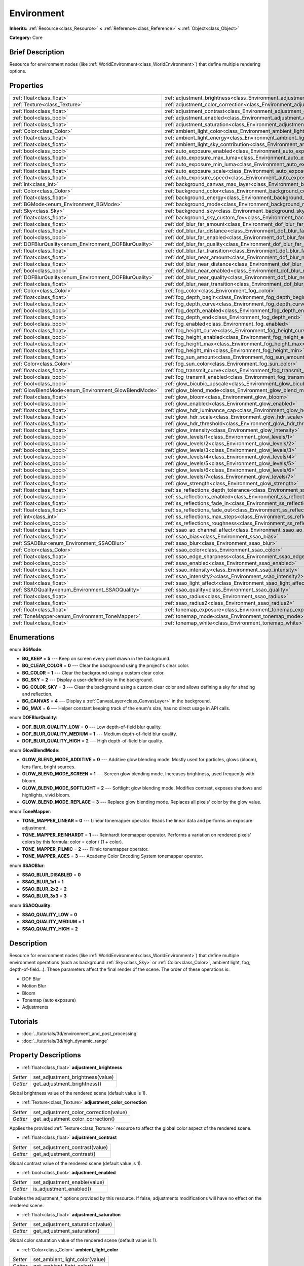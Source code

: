 .. Generated automatically by doc/tools/makerst.py in Godot's source tree.
.. DO NOT EDIT THIS FILE, but the Environment.xml source instead.
.. The source is found in doc/classes or modules/<name>/doc_classes.

.. _class_Environment:

Environment
===========

**Inherits:** :ref:`Resource<class_Resource>` **<** :ref:`Reference<class_Reference>` **<** :ref:`Object<class_Object>`

**Category:** Core

Brief Description
-----------------

Resource for environment nodes (like :ref:`WorldEnvironment<class_WorldEnvironment>`) that define multiple rendering options.

Properties
----------

+--------------------------------------------------------+-----------------------------------------------------------------------------------------+
| :ref:`float<class_float>`                              | :ref:`adjustment_brightness<class_Environment_adjustment_brightness>`                   |
+--------------------------------------------------------+-----------------------------------------------------------------------------------------+
| :ref:`Texture<class_Texture>`                          | :ref:`adjustment_color_correction<class_Environment_adjustment_color_correction>`       |
+--------------------------------------------------------+-----------------------------------------------------------------------------------------+
| :ref:`float<class_float>`                              | :ref:`adjustment_contrast<class_Environment_adjustment_contrast>`                       |
+--------------------------------------------------------+-----------------------------------------------------------------------------------------+
| :ref:`bool<class_bool>`                                | :ref:`adjustment_enabled<class_Environment_adjustment_enabled>`                         |
+--------------------------------------------------------+-----------------------------------------------------------------------------------------+
| :ref:`float<class_float>`                              | :ref:`adjustment_saturation<class_Environment_adjustment_saturation>`                   |
+--------------------------------------------------------+-----------------------------------------------------------------------------------------+
| :ref:`Color<class_Color>`                              | :ref:`ambient_light_color<class_Environment_ambient_light_color>`                       |
+--------------------------------------------------------+-----------------------------------------------------------------------------------------+
| :ref:`float<class_float>`                              | :ref:`ambient_light_energy<class_Environment_ambient_light_energy>`                     |
+--------------------------------------------------------+-----------------------------------------------------------------------------------------+
| :ref:`float<class_float>`                              | :ref:`ambient_light_sky_contribution<class_Environment_ambient_light_sky_contribution>` |
+--------------------------------------------------------+-----------------------------------------------------------------------------------------+
| :ref:`bool<class_bool>`                                | :ref:`auto_exposure_enabled<class_Environment_auto_exposure_enabled>`                   |
+--------------------------------------------------------+-----------------------------------------------------------------------------------------+
| :ref:`float<class_float>`                              | :ref:`auto_exposure_max_luma<class_Environment_auto_exposure_max_luma>`                 |
+--------------------------------------------------------+-----------------------------------------------------------------------------------------+
| :ref:`float<class_float>`                              | :ref:`auto_exposure_min_luma<class_Environment_auto_exposure_min_luma>`                 |
+--------------------------------------------------------+-----------------------------------------------------------------------------------------+
| :ref:`float<class_float>`                              | :ref:`auto_exposure_scale<class_Environment_auto_exposure_scale>`                       |
+--------------------------------------------------------+-----------------------------------------------------------------------------------------+
| :ref:`float<class_float>`                              | :ref:`auto_exposure_speed<class_Environment_auto_exposure_speed>`                       |
+--------------------------------------------------------+-----------------------------------------------------------------------------------------+
| :ref:`int<class_int>`                                  | :ref:`background_canvas_max_layer<class_Environment_background_canvas_max_layer>`       |
+--------------------------------------------------------+-----------------------------------------------------------------------------------------+
| :ref:`Color<class_Color>`                              | :ref:`background_color<class_Environment_background_color>`                             |
+--------------------------------------------------------+-----------------------------------------------------------------------------------------+
| :ref:`float<class_float>`                              | :ref:`background_energy<class_Environment_background_energy>`                           |
+--------------------------------------------------------+-----------------------------------------------------------------------------------------+
| :ref:`BGMode<enum_Environment_BGMode>`                 | :ref:`background_mode<class_Environment_background_mode>`                               |
+--------------------------------------------------------+-----------------------------------------------------------------------------------------+
| :ref:`Sky<class_Sky>`                                  | :ref:`background_sky<class_Environment_background_sky>`                                 |
+--------------------------------------------------------+-----------------------------------------------------------------------------------------+
| :ref:`float<class_float>`                              | :ref:`background_sky_custom_fov<class_Environment_background_sky_custom_fov>`           |
+--------------------------------------------------------+-----------------------------------------------------------------------------------------+
| :ref:`float<class_float>`                              | :ref:`dof_blur_far_amount<class_Environment_dof_blur_far_amount>`                       |
+--------------------------------------------------------+-----------------------------------------------------------------------------------------+
| :ref:`float<class_float>`                              | :ref:`dof_blur_far_distance<class_Environment_dof_blur_far_distance>`                   |
+--------------------------------------------------------+-----------------------------------------------------------------------------------------+
| :ref:`bool<class_bool>`                                | :ref:`dof_blur_far_enabled<class_Environment_dof_blur_far_enabled>`                     |
+--------------------------------------------------------+-----------------------------------------------------------------------------------------+
| :ref:`DOFBlurQuality<enum_Environment_DOFBlurQuality>` | :ref:`dof_blur_far_quality<class_Environment_dof_blur_far_quality>`                     |
+--------------------------------------------------------+-----------------------------------------------------------------------------------------+
| :ref:`float<class_float>`                              | :ref:`dof_blur_far_transition<class_Environment_dof_blur_far_transition>`               |
+--------------------------------------------------------+-----------------------------------------------------------------------------------------+
| :ref:`float<class_float>`                              | :ref:`dof_blur_near_amount<class_Environment_dof_blur_near_amount>`                     |
+--------------------------------------------------------+-----------------------------------------------------------------------------------------+
| :ref:`float<class_float>`                              | :ref:`dof_blur_near_distance<class_Environment_dof_blur_near_distance>`                 |
+--------------------------------------------------------+-----------------------------------------------------------------------------------------+
| :ref:`bool<class_bool>`                                | :ref:`dof_blur_near_enabled<class_Environment_dof_blur_near_enabled>`                   |
+--------------------------------------------------------+-----------------------------------------------------------------------------------------+
| :ref:`DOFBlurQuality<enum_Environment_DOFBlurQuality>` | :ref:`dof_blur_near_quality<class_Environment_dof_blur_near_quality>`                   |
+--------------------------------------------------------+-----------------------------------------------------------------------------------------+
| :ref:`float<class_float>`                              | :ref:`dof_blur_near_transition<class_Environment_dof_blur_near_transition>`             |
+--------------------------------------------------------+-----------------------------------------------------------------------------------------+
| :ref:`Color<class_Color>`                              | :ref:`fog_color<class_Environment_fog_color>`                                           |
+--------------------------------------------------------+-----------------------------------------------------------------------------------------+
| :ref:`float<class_float>`                              | :ref:`fog_depth_begin<class_Environment_fog_depth_begin>`                               |
+--------------------------------------------------------+-----------------------------------------------------------------------------------------+
| :ref:`float<class_float>`                              | :ref:`fog_depth_curve<class_Environment_fog_depth_curve>`                               |
+--------------------------------------------------------+-----------------------------------------------------------------------------------------+
| :ref:`bool<class_bool>`                                | :ref:`fog_depth_enabled<class_Environment_fog_depth_enabled>`                           |
+--------------------------------------------------------+-----------------------------------------------------------------------------------------+
| :ref:`float<class_float>`                              | :ref:`fog_depth_end<class_Environment_fog_depth_end>`                                   |
+--------------------------------------------------------+-----------------------------------------------------------------------------------------+
| :ref:`bool<class_bool>`                                | :ref:`fog_enabled<class_Environment_fog_enabled>`                                       |
+--------------------------------------------------------+-----------------------------------------------------------------------------------------+
| :ref:`float<class_float>`                              | :ref:`fog_height_curve<class_Environment_fog_height_curve>`                             |
+--------------------------------------------------------+-----------------------------------------------------------------------------------------+
| :ref:`bool<class_bool>`                                | :ref:`fog_height_enabled<class_Environment_fog_height_enabled>`                         |
+--------------------------------------------------------+-----------------------------------------------------------------------------------------+
| :ref:`float<class_float>`                              | :ref:`fog_height_max<class_Environment_fog_height_max>`                                 |
+--------------------------------------------------------+-----------------------------------------------------------------------------------------+
| :ref:`float<class_float>`                              | :ref:`fog_height_min<class_Environment_fog_height_min>`                                 |
+--------------------------------------------------------+-----------------------------------------------------------------------------------------+
| :ref:`float<class_float>`                              | :ref:`fog_sun_amount<class_Environment_fog_sun_amount>`                                 |
+--------------------------------------------------------+-----------------------------------------------------------------------------------------+
| :ref:`Color<class_Color>`                              | :ref:`fog_sun_color<class_Environment_fog_sun_color>`                                   |
+--------------------------------------------------------+-----------------------------------------------------------------------------------------+
| :ref:`float<class_float>`                              | :ref:`fog_transmit_curve<class_Environment_fog_transmit_curve>`                         |
+--------------------------------------------------------+-----------------------------------------------------------------------------------------+
| :ref:`bool<class_bool>`                                | :ref:`fog_transmit_enabled<class_Environment_fog_transmit_enabled>`                     |
+--------------------------------------------------------+-----------------------------------------------------------------------------------------+
| :ref:`bool<class_bool>`                                | :ref:`glow_bicubic_upscale<class_Environment_glow_bicubic_upscale>`                     |
+--------------------------------------------------------+-----------------------------------------------------------------------------------------+
| :ref:`GlowBlendMode<enum_Environment_GlowBlendMode>`   | :ref:`glow_blend_mode<class_Environment_glow_blend_mode>`                               |
+--------------------------------------------------------+-----------------------------------------------------------------------------------------+
| :ref:`float<class_float>`                              | :ref:`glow_bloom<class_Environment_glow_bloom>`                                         |
+--------------------------------------------------------+-----------------------------------------------------------------------------------------+
| :ref:`bool<class_bool>`                                | :ref:`glow_enabled<class_Environment_glow_enabled>`                                     |
+--------------------------------------------------------+-----------------------------------------------------------------------------------------+
| :ref:`float<class_float>`                              | :ref:`glow_hdr_luminance_cap<class_Environment_glow_hdr_luminance_cap>`                 |
+--------------------------------------------------------+-----------------------------------------------------------------------------------------+
| :ref:`float<class_float>`                              | :ref:`glow_hdr_scale<class_Environment_glow_hdr_scale>`                                 |
+--------------------------------------------------------+-----------------------------------------------------------------------------------------+
| :ref:`float<class_float>`                              | :ref:`glow_hdr_threshold<class_Environment_glow_hdr_threshold>`                         |
+--------------------------------------------------------+-----------------------------------------------------------------------------------------+
| :ref:`float<class_float>`                              | :ref:`glow_intensity<class_Environment_glow_intensity>`                                 |
+--------------------------------------------------------+-----------------------------------------------------------------------------------------+
| :ref:`bool<class_bool>`                                | :ref:`glow_levels/1<class_Environment_glow_levels/1>`                                   |
+--------------------------------------------------------+-----------------------------------------------------------------------------------------+
| :ref:`bool<class_bool>`                                | :ref:`glow_levels/2<class_Environment_glow_levels/2>`                                   |
+--------------------------------------------------------+-----------------------------------------------------------------------------------------+
| :ref:`bool<class_bool>`                                | :ref:`glow_levels/3<class_Environment_glow_levels/3>`                                   |
+--------------------------------------------------------+-----------------------------------------------------------------------------------------+
| :ref:`bool<class_bool>`                                | :ref:`glow_levels/4<class_Environment_glow_levels/4>`                                   |
+--------------------------------------------------------+-----------------------------------------------------------------------------------------+
| :ref:`bool<class_bool>`                                | :ref:`glow_levels/5<class_Environment_glow_levels/5>`                                   |
+--------------------------------------------------------+-----------------------------------------------------------------------------------------+
| :ref:`bool<class_bool>`                                | :ref:`glow_levels/6<class_Environment_glow_levels/6>`                                   |
+--------------------------------------------------------+-----------------------------------------------------------------------------------------+
| :ref:`bool<class_bool>`                                | :ref:`glow_levels/7<class_Environment_glow_levels/7>`                                   |
+--------------------------------------------------------+-----------------------------------------------------------------------------------------+
| :ref:`float<class_float>`                              | :ref:`glow_strength<class_Environment_glow_strength>`                                   |
+--------------------------------------------------------+-----------------------------------------------------------------------------------------+
| :ref:`float<class_float>`                              | :ref:`ss_reflections_depth_tolerance<class_Environment_ss_reflections_depth_tolerance>` |
+--------------------------------------------------------+-----------------------------------------------------------------------------------------+
| :ref:`bool<class_bool>`                                | :ref:`ss_reflections_enabled<class_Environment_ss_reflections_enabled>`                 |
+--------------------------------------------------------+-----------------------------------------------------------------------------------------+
| :ref:`float<class_float>`                              | :ref:`ss_reflections_fade_in<class_Environment_ss_reflections_fade_in>`                 |
+--------------------------------------------------------+-----------------------------------------------------------------------------------------+
| :ref:`float<class_float>`                              | :ref:`ss_reflections_fade_out<class_Environment_ss_reflections_fade_out>`               |
+--------------------------------------------------------+-----------------------------------------------------------------------------------------+
| :ref:`int<class_int>`                                  | :ref:`ss_reflections_max_steps<class_Environment_ss_reflections_max_steps>`             |
+--------------------------------------------------------+-----------------------------------------------------------------------------------------+
| :ref:`bool<class_bool>`                                | :ref:`ss_reflections_roughness<class_Environment_ss_reflections_roughness>`             |
+--------------------------------------------------------+-----------------------------------------------------------------------------------------+
| :ref:`float<class_float>`                              | :ref:`ssao_ao_channel_affect<class_Environment_ssao_ao_channel_affect>`                 |
+--------------------------------------------------------+-----------------------------------------------------------------------------------------+
| :ref:`float<class_float>`                              | :ref:`ssao_bias<class_Environment_ssao_bias>`                                           |
+--------------------------------------------------------+-----------------------------------------------------------------------------------------+
| :ref:`SSAOBlur<enum_Environment_SSAOBlur>`             | :ref:`ssao_blur<class_Environment_ssao_blur>`                                           |
+--------------------------------------------------------+-----------------------------------------------------------------------------------------+
| :ref:`Color<class_Color>`                              | :ref:`ssao_color<class_Environment_ssao_color>`                                         |
+--------------------------------------------------------+-----------------------------------------------------------------------------------------+
| :ref:`float<class_float>`                              | :ref:`ssao_edge_sharpness<class_Environment_ssao_edge_sharpness>`                       |
+--------------------------------------------------------+-----------------------------------------------------------------------------------------+
| :ref:`bool<class_bool>`                                | :ref:`ssao_enabled<class_Environment_ssao_enabled>`                                     |
+--------------------------------------------------------+-----------------------------------------------------------------------------------------+
| :ref:`float<class_float>`                              | :ref:`ssao_intensity<class_Environment_ssao_intensity>`                                 |
+--------------------------------------------------------+-----------------------------------------------------------------------------------------+
| :ref:`float<class_float>`                              | :ref:`ssao_intensity2<class_Environment_ssao_intensity2>`                               |
+--------------------------------------------------------+-----------------------------------------------------------------------------------------+
| :ref:`float<class_float>`                              | :ref:`ssao_light_affect<class_Environment_ssao_light_affect>`                           |
+--------------------------------------------------------+-----------------------------------------------------------------------------------------+
| :ref:`SSAOQuality<enum_Environment_SSAOQuality>`       | :ref:`ssao_quality<class_Environment_ssao_quality>`                                     |
+--------------------------------------------------------+-----------------------------------------------------------------------------------------+
| :ref:`float<class_float>`                              | :ref:`ssao_radius<class_Environment_ssao_radius>`                                       |
+--------------------------------------------------------+-----------------------------------------------------------------------------------------+
| :ref:`float<class_float>`                              | :ref:`ssao_radius2<class_Environment_ssao_radius2>`                                     |
+--------------------------------------------------------+-----------------------------------------------------------------------------------------+
| :ref:`float<class_float>`                              | :ref:`tonemap_exposure<class_Environment_tonemap_exposure>`                             |
+--------------------------------------------------------+-----------------------------------------------------------------------------------------+
| :ref:`ToneMapper<enum_Environment_ToneMapper>`         | :ref:`tonemap_mode<class_Environment_tonemap_mode>`                                     |
+--------------------------------------------------------+-----------------------------------------------------------------------------------------+
| :ref:`float<class_float>`                              | :ref:`tonemap_white<class_Environment_tonemap_white>`                                   |
+--------------------------------------------------------+-----------------------------------------------------------------------------------------+

Enumerations
------------

.. _enum_Environment_BGMode:

enum **BGMode**:

- **BG_KEEP** = **5** --- Keep on screen every pixel drawn in the background.

- **BG_CLEAR_COLOR** = **0** --- Clear the background using the project's clear color.

- **BG_COLOR** = **1** --- Clear the background using a custom clear color.

- **BG_SKY** = **2** --- Display a user-defined sky in the background.

- **BG_COLOR_SKY** = **3** --- Clear the background using a custom clear color and allows defining a sky for shading and reflection.

- **BG_CANVAS** = **4** --- Display a :ref:`CanvasLayer<class_CanvasLayer>` in the background.

- **BG_MAX** = **6** --- Helper constant keeping track of the enum's size, has no direct usage in API calls.

.. _enum_Environment_DOFBlurQuality:

enum **DOFBlurQuality**:

- **DOF_BLUR_QUALITY_LOW** = **0** --- Low depth-of-field blur quality.

- **DOF_BLUR_QUALITY_MEDIUM** = **1** --- Medium depth-of-field blur quality.

- **DOF_BLUR_QUALITY_HIGH** = **2** --- High depth-of-field blur quality.

.. _enum_Environment_GlowBlendMode:

enum **GlowBlendMode**:

- **GLOW_BLEND_MODE_ADDITIVE** = **0** --- Additive glow blending mode. Mostly used for particles, glows (bloom), lens flare, bright sources.

- **GLOW_BLEND_MODE_SCREEN** = **1** --- Screen glow blending mode. Increases brightness, used frequently with bloom.

- **GLOW_BLEND_MODE_SOFTLIGHT** = **2** --- Softlight glow blending mode. Modifies contrast, exposes shadows and highlights, vivid bloom.

- **GLOW_BLEND_MODE_REPLACE** = **3** --- Replace glow blending mode. Replaces all pixels' color by the glow value.

.. _enum_Environment_ToneMapper:

enum **ToneMapper**:

- **TONE_MAPPER_LINEAR** = **0** --- Linear tonemapper operator. Reads the linear data and performs an exposure adjustment.

- **TONE_MAPPER_REINHARDT** = **1** --- Reinhardt tonemapper operator. Performs a variation on rendered pixels' colors by this formula: color = color / (1 + color).

- **TONE_MAPPER_FILMIC** = **2** --- Filmic tonemapper operator.

- **TONE_MAPPER_ACES** = **3** --- Academy Color Encoding System tonemapper operator.

.. _enum_Environment_SSAOBlur:

enum **SSAOBlur**:

- **SSAO_BLUR_DISABLED** = **0**

- **SSAO_BLUR_1x1** = **1**

- **SSAO_BLUR_2x2** = **2**

- **SSAO_BLUR_3x3** = **3**

.. _enum_Environment_SSAOQuality:

enum **SSAOQuality**:

- **SSAO_QUALITY_LOW** = **0**

- **SSAO_QUALITY_MEDIUM** = **1**

- **SSAO_QUALITY_HIGH** = **2**

Description
-----------

Resource for environment nodes (like :ref:`WorldEnvironment<class_WorldEnvironment>`) that define multiple environment operations (such as background :ref:`Sky<class_Sky>` or :ref:`Color<class_Color>`, ambient light, fog, depth-of-field...). These parameters affect the final render of the scene. The order of these operations is:

- DOF Blur

- Motion Blur

- Bloom

- Tonemap (auto exposure)

- Adjustments

Tutorials
---------

- :doc:`../tutorials/3d/environment_and_post_processing`

- :doc:`../tutorials/3d/high_dynamic_range`

Property Descriptions
---------------------

.. _class_Environment_adjustment_brightness:

- :ref:`float<class_float>` **adjustment_brightness**

+----------+----------------------------------+
| *Setter* | set_adjustment_brightness(value) |
+----------+----------------------------------+
| *Getter* | get_adjustment_brightness()      |
+----------+----------------------------------+

Global brightness value of the rendered scene (default value is 1).

.. _class_Environment_adjustment_color_correction:

- :ref:`Texture<class_Texture>` **adjustment_color_correction**

+----------+----------------------------------------+
| *Setter* | set_adjustment_color_correction(value) |
+----------+----------------------------------------+
| *Getter* | get_adjustment_color_correction()      |
+----------+----------------------------------------+

Applies the provided :ref:`Texture<class_Texture>` resource to affect the global color aspect of the rendered scene.

.. _class_Environment_adjustment_contrast:

- :ref:`float<class_float>` **adjustment_contrast**

+----------+--------------------------------+
| *Setter* | set_adjustment_contrast(value) |
+----------+--------------------------------+
| *Getter* | get_adjustment_contrast()      |
+----------+--------------------------------+

Global contrast value of the rendered scene (default value is 1).

.. _class_Environment_adjustment_enabled:

- :ref:`bool<class_bool>` **adjustment_enabled**

+----------+------------------------------+
| *Setter* | set_adjustment_enable(value) |
+----------+------------------------------+
| *Getter* | is_adjustment_enabled()      |
+----------+------------------------------+

Enables the adjustment\_\* options provided by this resource. If false, adjustments modifications will have no effect on the rendered scene.

.. _class_Environment_adjustment_saturation:

- :ref:`float<class_float>` **adjustment_saturation**

+----------+----------------------------------+
| *Setter* | set_adjustment_saturation(value) |
+----------+----------------------------------+
| *Getter* | get_adjustment_saturation()      |
+----------+----------------------------------+

Global color saturation value of the rendered scene (default value is 1).

.. _class_Environment_ambient_light_color:

- :ref:`Color<class_Color>` **ambient_light_color**

+----------+--------------------------------+
| *Setter* | set_ambient_light_color(value) |
+----------+--------------------------------+
| *Getter* | get_ambient_light_color()      |
+----------+--------------------------------+

:ref:`Color<class_Color>` of the ambient light.

.. _class_Environment_ambient_light_energy:

- :ref:`float<class_float>` **ambient_light_energy**

+----------+---------------------------------+
| *Setter* | set_ambient_light_energy(value) |
+----------+---------------------------------+
| *Getter* | get_ambient_light_energy()      |
+----------+---------------------------------+

Energy of the ambient light. The higher the value, the stronger the light.

.. _class_Environment_ambient_light_sky_contribution:

- :ref:`float<class_float>` **ambient_light_sky_contribution**

+----------+-------------------------------------------+
| *Setter* | set_ambient_light_sky_contribution(value) |
+----------+-------------------------------------------+
| *Getter* | get_ambient_light_sky_contribution()      |
+----------+-------------------------------------------+

Defines the amount of light that the sky brings on the scene. A value of 0 means that the sky's light emission has no effect on the scene illumination, thus all ambient illumination is provided by the ambient light. On the contrary, a value of 1 means that all the light that affects the scene is provided by the sky, thus the ambient light parameter has no effect on the scene.

.. _class_Environment_auto_exposure_enabled:

- :ref:`bool<class_bool>` **auto_exposure_enabled**

+----------+----------------------------------+
| *Setter* | set_tonemap_auto_exposure(value) |
+----------+----------------------------------+
| *Getter* | get_tonemap_auto_exposure()      |
+----------+----------------------------------+

Enables the tonemapping auto exposure mode of the scene renderer. If activated, the renderer will automatically determine the exposure setting to adapt to the illumination of the scene and the observed light.

.. _class_Environment_auto_exposure_max_luma:

- :ref:`float<class_float>` **auto_exposure_max_luma**

+----------+--------------------------------------+
| *Setter* | set_tonemap_auto_exposure_max(value) |
+----------+--------------------------------------+
| *Getter* | get_tonemap_auto_exposure_max()      |
+----------+--------------------------------------+

Maximum luminance value for the auto exposure.

.. _class_Environment_auto_exposure_min_luma:

- :ref:`float<class_float>` **auto_exposure_min_luma**

+----------+--------------------------------------+
| *Setter* | set_tonemap_auto_exposure_min(value) |
+----------+--------------------------------------+
| *Getter* | get_tonemap_auto_exposure_min()      |
+----------+--------------------------------------+

Minimum luminance value for the auto exposure.

.. _class_Environment_auto_exposure_scale:

- :ref:`float<class_float>` **auto_exposure_scale**

+----------+---------------------------------------+
| *Setter* | set_tonemap_auto_exposure_grey(value) |
+----------+---------------------------------------+
| *Getter* | get_tonemap_auto_exposure_grey()      |
+----------+---------------------------------------+

Scale of the auto exposure effect. Affects the intensity of auto exposure.

.. _class_Environment_auto_exposure_speed:

- :ref:`float<class_float>` **auto_exposure_speed**

+----------+----------------------------------------+
| *Setter* | set_tonemap_auto_exposure_speed(value) |
+----------+----------------------------------------+
| *Getter* | get_tonemap_auto_exposure_speed()      |
+----------+----------------------------------------+

Speed of the auto exposure effect. Affects the time needed for the camera to perform auto exposure.

.. _class_Environment_background_canvas_max_layer:

- :ref:`int<class_int>` **background_canvas_max_layer**

+----------+-----------------------------+
| *Setter* | set_canvas_max_layer(value) |
+----------+-----------------------------+
| *Getter* | get_canvas_max_layer()      |
+----------+-----------------------------+

Maximum layer id (if using Layer background mode).

.. _class_Environment_background_color:

- :ref:`Color<class_Color>` **background_color**

+----------+---------------------+
| *Setter* | set_bg_color(value) |
+----------+---------------------+
| *Getter* | get_bg_color()      |
+----------+---------------------+

Color displayed for clear areas of the scene (if using Custom color or Color+Sky background modes).

.. _class_Environment_background_energy:

- :ref:`float<class_float>` **background_energy**

+----------+----------------------+
| *Setter* | set_bg_energy(value) |
+----------+----------------------+
| *Getter* | get_bg_energy()      |
+----------+----------------------+

Power of light emitted by the background.

.. _class_Environment_background_mode:

- :ref:`BGMode<enum_Environment_BGMode>` **background_mode**

+----------+-----------------------+
| *Setter* | set_background(value) |
+----------+-----------------------+
| *Getter* | get_background()      |
+----------+-----------------------+

Defines the mode of background.

.. _class_Environment_background_sky:

- :ref:`Sky<class_Sky>` **background_sky**

+----------+----------------+
| *Setter* | set_sky(value) |
+----------+----------------+
| *Getter* | get_sky()      |
+----------+----------------+

:ref:`Sky<class_Sky>` resource defined as background.

.. _class_Environment_background_sky_custom_fov:

- :ref:`float<class_float>` **background_sky_custom_fov**

+----------+---------------------------+
| *Setter* | set_sky_custom_fov(value) |
+----------+---------------------------+
| *Getter* | get_sky_custom_fov()      |
+----------+---------------------------+

:ref:`Sky<class_Sky>` resource's custom field of view.

.. _class_Environment_dof_blur_far_amount:

- :ref:`float<class_float>` **dof_blur_far_amount**

+----------+--------------------------------+
| *Setter* | set_dof_blur_far_amount(value) |
+----------+--------------------------------+
| *Getter* | get_dof_blur_far_amount()      |
+----------+--------------------------------+

Amount of far blur.

.. _class_Environment_dof_blur_far_distance:

- :ref:`float<class_float>` **dof_blur_far_distance**

+----------+----------------------------------+
| *Setter* | set_dof_blur_far_distance(value) |
+----------+----------------------------------+
| *Getter* | get_dof_blur_far_distance()      |
+----------+----------------------------------+

Distance from the camera where the far blur effect affects the rendering.

.. _class_Environment_dof_blur_far_enabled:

- :ref:`bool<class_bool>` **dof_blur_far_enabled**

+----------+---------------------------------+
| *Setter* | set_dof_blur_far_enabled(value) |
+----------+---------------------------------+
| *Getter* | is_dof_blur_far_enabled()       |
+----------+---------------------------------+

Enables the far blur effect.

.. _class_Environment_dof_blur_far_quality:

- :ref:`DOFBlurQuality<enum_Environment_DOFBlurQuality>` **dof_blur_far_quality**

+----------+---------------------------------+
| *Setter* | set_dof_blur_far_quality(value) |
+----------+---------------------------------+
| *Getter* | get_dof_blur_far_quality()      |
+----------+---------------------------------+

Quality of the far blur quality.

.. _class_Environment_dof_blur_far_transition:

- :ref:`float<class_float>` **dof_blur_far_transition**

+----------+------------------------------------+
| *Setter* | set_dof_blur_far_transition(value) |
+----------+------------------------------------+
| *Getter* | get_dof_blur_far_transition()      |
+----------+------------------------------------+

Transition between no-blur area and far blur.

.. _class_Environment_dof_blur_near_amount:

- :ref:`float<class_float>` **dof_blur_near_amount**

+----------+---------------------------------+
| *Setter* | set_dof_blur_near_amount(value) |
+----------+---------------------------------+
| *Getter* | get_dof_blur_near_amount()      |
+----------+---------------------------------+

Amount of near blur.

.. _class_Environment_dof_blur_near_distance:

- :ref:`float<class_float>` **dof_blur_near_distance**

+----------+-----------------------------------+
| *Setter* | set_dof_blur_near_distance(value) |
+----------+-----------------------------------+
| *Getter* | get_dof_blur_near_distance()      |
+----------+-----------------------------------+

Distance from the camera where the near blur effect affects the rendering.

.. _class_Environment_dof_blur_near_enabled:

- :ref:`bool<class_bool>` **dof_blur_near_enabled**

+----------+----------------------------------+
| *Setter* | set_dof_blur_near_enabled(value) |
+----------+----------------------------------+
| *Getter* | is_dof_blur_near_enabled()       |
+----------+----------------------------------+

Enables the near blur effect.

.. _class_Environment_dof_blur_near_quality:

- :ref:`DOFBlurQuality<enum_Environment_DOFBlurQuality>` **dof_blur_near_quality**

+----------+----------------------------------+
| *Setter* | set_dof_blur_near_quality(value) |
+----------+----------------------------------+
| *Getter* | get_dof_blur_near_quality()      |
+----------+----------------------------------+

Quality of the near blur quality.

.. _class_Environment_dof_blur_near_transition:

- :ref:`float<class_float>` **dof_blur_near_transition**

+----------+-------------------------------------+
| *Setter* | set_dof_blur_near_transition(value) |
+----------+-------------------------------------+
| *Getter* | get_dof_blur_near_transition()      |
+----------+-------------------------------------+

Transition between near blur and no-blur area.

.. _class_Environment_fog_color:

- :ref:`Color<class_Color>` **fog_color**

+----------+----------------------+
| *Setter* | set_fog_color(value) |
+----------+----------------------+
| *Getter* | get_fog_color()      |
+----------+----------------------+

Fog's :ref:`Color<class_Color>`.

.. _class_Environment_fog_depth_begin:

- :ref:`float<class_float>` **fog_depth_begin**

+----------+----------------------------+
| *Setter* | set_fog_depth_begin(value) |
+----------+----------------------------+
| *Getter* | get_fog_depth_begin()      |
+----------+----------------------------+

Fog's depth starting distance from the camera.

.. _class_Environment_fog_depth_curve:

- :ref:`float<class_float>` **fog_depth_curve**

+----------+----------------------------+
| *Setter* | set_fog_depth_curve(value) |
+----------+----------------------------+
| *Getter* | get_fog_depth_curve()      |
+----------+----------------------------+

Value defining the fog depth intensity.

.. _class_Environment_fog_depth_enabled:

- :ref:`bool<class_bool>` **fog_depth_enabled**

+----------+------------------------------+
| *Setter* | set_fog_depth_enabled(value) |
+----------+------------------------------+
| *Getter* | is_fog_depth_enabled()       |
+----------+------------------------------+

Enables the fog depth.

.. _class_Environment_fog_depth_end:

- :ref:`float<class_float>` **fog_depth_end**

+----------+--------------------------+
| *Setter* | set_fog_depth_end(value) |
+----------+--------------------------+
| *Getter* | get_fog_depth_end()      |
+----------+--------------------------+

.. _class_Environment_fog_enabled:

- :ref:`bool<class_bool>` **fog_enabled**

+----------+------------------------+
| *Setter* | set_fog_enabled(value) |
+----------+------------------------+
| *Getter* | is_fog_enabled()       |
+----------+------------------------+

Enables the fog. Needs fog_height_enabled and/or for_depth_enabled to actually display fog.

.. _class_Environment_fog_height_curve:

- :ref:`float<class_float>` **fog_height_curve**

+----------+-----------------------------+
| *Setter* | set_fog_height_curve(value) |
+----------+-----------------------------+
| *Getter* | get_fog_height_curve()      |
+----------+-----------------------------+

Value defining the fog height intensity.

.. _class_Environment_fog_height_enabled:

- :ref:`bool<class_bool>` **fog_height_enabled**

+----------+-------------------------------+
| *Setter* | set_fog_height_enabled(value) |
+----------+-------------------------------+
| *Getter* | is_fog_height_enabled()       |
+----------+-------------------------------+

Enables the fog height.

.. _class_Environment_fog_height_max:

- :ref:`float<class_float>` **fog_height_max**

+----------+---------------------------+
| *Setter* | set_fog_height_max(value) |
+----------+---------------------------+
| *Getter* | get_fog_height_max()      |
+----------+---------------------------+

Maximum height of fog.

.. _class_Environment_fog_height_min:

- :ref:`float<class_float>` **fog_height_min**

+----------+---------------------------+
| *Setter* | set_fog_height_min(value) |
+----------+---------------------------+
| *Getter* | get_fog_height_min()      |
+----------+---------------------------+

Minimum height of fog.

.. _class_Environment_fog_sun_amount:

- :ref:`float<class_float>` **fog_sun_amount**

+----------+---------------------------+
| *Setter* | set_fog_sun_amount(value) |
+----------+---------------------------+
| *Getter* | get_fog_sun_amount()      |
+----------+---------------------------+

Amount of sun that affects the fog rendering.

.. _class_Environment_fog_sun_color:

- :ref:`Color<class_Color>` **fog_sun_color**

+----------+--------------------------+
| *Setter* | set_fog_sun_color(value) |
+----------+--------------------------+
| *Getter* | get_fog_sun_color()      |
+----------+--------------------------+

Sun :ref:`Color<class_Color>`.

.. _class_Environment_fog_transmit_curve:

- :ref:`float<class_float>` **fog_transmit_curve**

+----------+-------------------------------+
| *Setter* | set_fog_transmit_curve(value) |
+----------+-------------------------------+
| *Getter* | get_fog_transmit_curve()      |
+----------+-------------------------------+

Amount of light that the fog transmits.

.. _class_Environment_fog_transmit_enabled:

- :ref:`bool<class_bool>` **fog_transmit_enabled**

+----------+---------------------------------+
| *Setter* | set_fog_transmit_enabled(value) |
+----------+---------------------------------+
| *Getter* | is_fog_transmit_enabled()       |
+----------+---------------------------------+

Enables fog's light transmission. If enabled, lets reflections light to be transmitted by the fog.

.. _class_Environment_glow_bicubic_upscale:

- :ref:`bool<class_bool>` **glow_bicubic_upscale**

+----------+-----------------------------------+
| *Setter* | set_glow_bicubic_upscale(value)   |
+----------+-----------------------------------+
| *Getter* | is_glow_bicubic_upscale_enabled() |
+----------+-----------------------------------+

.. _class_Environment_glow_blend_mode:

- :ref:`GlowBlendMode<enum_Environment_GlowBlendMode>` **glow_blend_mode**

+----------+----------------------------+
| *Setter* | set_glow_blend_mode(value) |
+----------+----------------------------+
| *Getter* | get_glow_blend_mode()      |
+----------+----------------------------+

Glow blending mode.

.. _class_Environment_glow_bloom:

- :ref:`float<class_float>` **glow_bloom**

+----------+-----------------------+
| *Setter* | set_glow_bloom(value) |
+----------+-----------------------+
| *Getter* | get_glow_bloom()      |
+----------+-----------------------+

Bloom value (global glow).

.. _class_Environment_glow_enabled:

- :ref:`bool<class_bool>` **glow_enabled**

+----------+-------------------------+
| *Setter* | set_glow_enabled(value) |
+----------+-------------------------+
| *Getter* | is_glow_enabled()       |
+----------+-------------------------+

Enables glow rendering.

.. _class_Environment_glow_hdr_luminance_cap:

- :ref:`float<class_float>` **glow_hdr_luminance_cap**

+----------+-----------------------------------+
| *Setter* | set_glow_hdr_luminance_cap(value) |
+----------+-----------------------------------+
| *Getter* | get_glow_hdr_luminance_cap()      |
+----------+-----------------------------------+

.. _class_Environment_glow_hdr_scale:

- :ref:`float<class_float>` **glow_hdr_scale**

+----------+---------------------------------+
| *Setter* | set_glow_hdr_bleed_scale(value) |
+----------+---------------------------------+
| *Getter* | get_glow_hdr_bleed_scale()      |
+----------+---------------------------------+

Bleed scale of the HDR glow.

.. _class_Environment_glow_hdr_threshold:

- :ref:`float<class_float>` **glow_hdr_threshold**

+----------+-------------------------------------+
| *Setter* | set_glow_hdr_bleed_threshold(value) |
+----------+-------------------------------------+
| *Getter* | get_glow_hdr_bleed_threshold()      |
+----------+-------------------------------------+

Bleed threshold of the HDR glow.

.. _class_Environment_glow_intensity:

- :ref:`float<class_float>` **glow_intensity**

+----------+---------------------------+
| *Setter* | set_glow_intensity(value) |
+----------+---------------------------+
| *Getter* | get_glow_intensity()      |
+----------+---------------------------+

Glow intensity.

.. _class_Environment_glow_levels/1:

- :ref:`bool<class_bool>` **glow_levels/1**

+----------+-------------------------+
| *Setter* | set_glow_level(value)   |
+----------+-------------------------+
| *Getter* | is_glow_level_enabled() |
+----------+-------------------------+

First level of glow (most local).

.. _class_Environment_glow_levels/2:

- :ref:`bool<class_bool>` **glow_levels/2**

+----------+-------------------------+
| *Setter* | set_glow_level(value)   |
+----------+-------------------------+
| *Getter* | is_glow_level_enabled() |
+----------+-------------------------+

Second level of glow.

.. _class_Environment_glow_levels/3:

- :ref:`bool<class_bool>` **glow_levels/3**

+----------+-------------------------+
| *Setter* | set_glow_level(value)   |
+----------+-------------------------+
| *Getter* | is_glow_level_enabled() |
+----------+-------------------------+

Third level of glow.

.. _class_Environment_glow_levels/4:

- :ref:`bool<class_bool>` **glow_levels/4**

+----------+-------------------------+
| *Setter* | set_glow_level(value)   |
+----------+-------------------------+
| *Getter* | is_glow_level_enabled() |
+----------+-------------------------+

Fourth level of glow.

.. _class_Environment_glow_levels/5:

- :ref:`bool<class_bool>` **glow_levels/5**

+----------+-------------------------+
| *Setter* | set_glow_level(value)   |
+----------+-------------------------+
| *Getter* | is_glow_level_enabled() |
+----------+-------------------------+

Fifth level of glow.

.. _class_Environment_glow_levels/6:

- :ref:`bool<class_bool>` **glow_levels/6**

+----------+-------------------------+
| *Setter* | set_glow_level(value)   |
+----------+-------------------------+
| *Getter* | is_glow_level_enabled() |
+----------+-------------------------+

Sixth level of glow.

.. _class_Environment_glow_levels/7:

- :ref:`bool<class_bool>` **glow_levels/7**

+----------+-------------------------+
| *Setter* | set_glow_level(value)   |
+----------+-------------------------+
| *Getter* | is_glow_level_enabled() |
+----------+-------------------------+

Seventh level of glow (most global).

.. _class_Environment_glow_strength:

- :ref:`float<class_float>` **glow_strength**

+----------+--------------------------+
| *Setter* | set_glow_strength(value) |
+----------+--------------------------+
| *Getter* | get_glow_strength()      |
+----------+--------------------------+

Glow strength.

.. _class_Environment_ss_reflections_depth_tolerance:

- :ref:`float<class_float>` **ss_reflections_depth_tolerance**

+----------+--------------------------------+
| *Setter* | set_ssr_depth_tolerance(value) |
+----------+--------------------------------+
| *Getter* | get_ssr_depth_tolerance()      |
+----------+--------------------------------+

.. _class_Environment_ss_reflections_enabled:

- :ref:`bool<class_bool>` **ss_reflections_enabled**

+----------+------------------------+
| *Setter* | set_ssr_enabled(value) |
+----------+------------------------+
| *Getter* | is_ssr_enabled()       |
+----------+------------------------+

.. _class_Environment_ss_reflections_fade_in:

- :ref:`float<class_float>` **ss_reflections_fade_in**

+----------+------------------------+
| *Setter* | set_ssr_fade_in(value) |
+----------+------------------------+
| *Getter* | get_ssr_fade_in()      |
+----------+------------------------+

.. _class_Environment_ss_reflections_fade_out:

- :ref:`float<class_float>` **ss_reflections_fade_out**

+----------+-------------------------+
| *Setter* | set_ssr_fade_out(value) |
+----------+-------------------------+
| *Getter* | get_ssr_fade_out()      |
+----------+-------------------------+

.. _class_Environment_ss_reflections_max_steps:

- :ref:`int<class_int>` **ss_reflections_max_steps**

+----------+--------------------------+
| *Setter* | set_ssr_max_steps(value) |
+----------+--------------------------+
| *Getter* | get_ssr_max_steps()      |
+----------+--------------------------+

.. _class_Environment_ss_reflections_roughness:

- :ref:`bool<class_bool>` **ss_reflections_roughness**

+----------+----------------------+
| *Setter* | set_ssr_rough(value) |
+----------+----------------------+
| *Getter* | is_ssr_rough()       |
+----------+----------------------+

.. _class_Environment_ssao_ao_channel_affect:

- :ref:`float<class_float>` **ssao_ao_channel_affect**

+----------+-----------------------------------+
| *Setter* | set_ssao_ao_channel_affect(value) |
+----------+-----------------------------------+
| *Getter* | get_ssao_ao_channel_affect()      |
+----------+-----------------------------------+

.. _class_Environment_ssao_bias:

- :ref:`float<class_float>` **ssao_bias**

+----------+----------------------+
| *Setter* | set_ssao_bias(value) |
+----------+----------------------+
| *Getter* | get_ssao_bias()      |
+----------+----------------------+

.. _class_Environment_ssao_blur:

- :ref:`SSAOBlur<enum_Environment_SSAOBlur>` **ssao_blur**

+----------+------------------------+
| *Setter* | set_ssao_blur(value)   |
+----------+------------------------+
| *Getter* | is_ssao_blur_enabled() |
+----------+------------------------+

.. _class_Environment_ssao_color:

- :ref:`Color<class_Color>` **ssao_color**

+----------+-----------------------+
| *Setter* | set_ssao_color(value) |
+----------+-----------------------+
| *Getter* | get_ssao_color()      |
+----------+-----------------------+

.. _class_Environment_ssao_edge_sharpness:

- :ref:`float<class_float>` **ssao_edge_sharpness**

+----------+--------------------------------+
| *Setter* | set_ssao_edge_sharpness(value) |
+----------+--------------------------------+
| *Getter* | get_ssao_edge_sharpness()      |
+----------+--------------------------------+

.. _class_Environment_ssao_enabled:

- :ref:`bool<class_bool>` **ssao_enabled**

+----------+-------------------------+
| *Setter* | set_ssao_enabled(value) |
+----------+-------------------------+
| *Getter* | is_ssao_enabled()       |
+----------+-------------------------+

.. _class_Environment_ssao_intensity:

- :ref:`float<class_float>` **ssao_intensity**

+----------+---------------------------+
| *Setter* | set_ssao_intensity(value) |
+----------+---------------------------+
| *Getter* | get_ssao_intensity()      |
+----------+---------------------------+

.. _class_Environment_ssao_intensity2:

- :ref:`float<class_float>` **ssao_intensity2**

+----------+----------------------------+
| *Setter* | set_ssao_intensity2(value) |
+----------+----------------------------+
| *Getter* | get_ssao_intensity2()      |
+----------+----------------------------+

.. _class_Environment_ssao_light_affect:

- :ref:`float<class_float>` **ssao_light_affect**

+----------+-------------------------------------+
| *Setter* | set_ssao_direct_light_affect(value) |
+----------+-------------------------------------+
| *Getter* | get_ssao_direct_light_affect()      |
+----------+-------------------------------------+

.. _class_Environment_ssao_quality:

- :ref:`SSAOQuality<enum_Environment_SSAOQuality>` **ssao_quality**

+----------+-------------------------+
| *Setter* | set_ssao_quality(value) |
+----------+-------------------------+
| *Getter* | get_ssao_quality()      |
+----------+-------------------------+

.. _class_Environment_ssao_radius:

- :ref:`float<class_float>` **ssao_radius**

+----------+------------------------+
| *Setter* | set_ssao_radius(value) |
+----------+------------------------+
| *Getter* | get_ssao_radius()      |
+----------+------------------------+

.. _class_Environment_ssao_radius2:

- :ref:`float<class_float>` **ssao_radius2**

+----------+-------------------------+
| *Setter* | set_ssao_radius2(value) |
+----------+-------------------------+
| *Getter* | get_ssao_radius2()      |
+----------+-------------------------+

.. _class_Environment_tonemap_exposure:

- :ref:`float<class_float>` **tonemap_exposure**

+----------+-----------------------------+
| *Setter* | set_tonemap_exposure(value) |
+----------+-----------------------------+
| *Getter* | get_tonemap_exposure()      |
+----------+-----------------------------+

Default exposure for tonemap.

.. _class_Environment_tonemap_mode:

- :ref:`ToneMapper<enum_Environment_ToneMapper>` **tonemap_mode**

+----------+-----------------------+
| *Setter* | set_tonemapper(value) |
+----------+-----------------------+
| *Getter* | get_tonemapper()      |
+----------+-----------------------+

Tonemapping mode.

.. _class_Environment_tonemap_white:

- :ref:`float<class_float>` **tonemap_white**

+----------+--------------------------+
| *Setter* | set_tonemap_white(value) |
+----------+--------------------------+
| *Getter* | get_tonemap_white()      |
+----------+--------------------------+

White reference value for tonemap.


